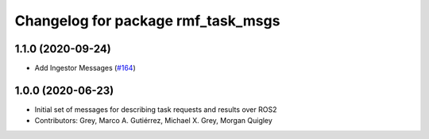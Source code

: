 ^^^^^^^^^^^^^^^^^^^^^^^^^^^^^^^^^^^
Changelog for package rmf_task_msgs
^^^^^^^^^^^^^^^^^^^^^^^^^^^^^^^^^^^

1.1.0 (2020-09-24)
------------------
* Add Ingestor Messages (`#164 <https://github.com/osrf/rmf_core/issues/164>`_)

1.0.0 (2020-06-23)
------------------
* Initial set of messages for describing task requests and results over ROS2
* Contributors: Grey, Marco A. Gutiérrez, Michael X. Grey, Morgan Quigley
